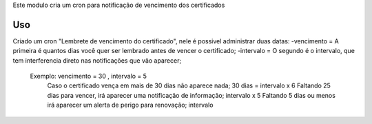 
Este modulo cria um cron para notificação de vencimento dos certificados

Uso
===

Criado um cron "Lembrete de vencimento do certificado", nele é possivel administrar duas datas:
-vencimento = A primeira é quantos dias você quer ser lembrado antes de vencer o certificado;
-intervalo = O segundo é o intervalo, que tem interferencia direto nas notificações que vão aparecer;
    Exemplo: vencimento = 30 , intervalo = 5
        Caso o certificado vença em mais de 30 dias não aparece nada; 30 dias = intervalo x 6
        Faltando 25 dias para vencer, irá aparecer uma notificação de informação; intervalo x 5
        Faltando 5 dias ou menos irá aparecer um alerta de perigo para renovação; intervalo


